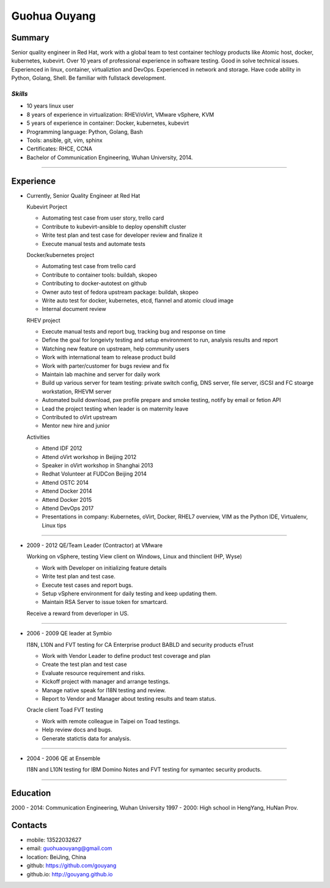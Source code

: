 ###########################
Guohua Ouyang
###########################

Summary
=======

Senior quality engineer in Red Hat, work with a global team to test 
container techlogy products like Atomic host, docker, kubernetes, kubevirt. 
Over 10 years of professional experience in software testing. Good in solve
technical issues. Experienced in linux, container, virtualiztion and DevOps.
Experienced in network and storage. Have code ability in Python, Golang, Shell. 
Be familiar with fullstack development.

*Skills*
--------

- 10 years linux user
- 8 years of experience in virtualization: RHEV/oVirt, VMware vSphere, KVM
- 5 years of experience in container: Docker, kubernetes, kubevirt
- Programming language: Python, Golang, Bash
- Tools: ansible, git, vim, sphinx
- Certificates: RHCE, CCNA
- Bachelor of Communication Engineering, Wuhan University, 2014.

~~~~

Experience
==========

- Currently, Senior Quality Engineer at Red Hat

  Kubevirt Porject

  + Automating test case from user story, trello card
  + Contribute to kubevirt-ansible to deploy openshift cluster
  + Write test plan and test case for developer review and finalize it
  + Execute manual tests and automate tests
  
  Docker/kubernetes project

  + Automating test case from trello card
  + Contribute to container tools: buildah, skopeo
  + Contributing to docker-autotest on github
  + Owner auto test of fedora upstream package: buildah, skopeo
  + Write auto test for docker, kubernetes, etcd, flannel and atomic cloud image
  + Internal document review

  RHEV project

  + Execute manual tests and report bug, tracking bug and response on time
  + Define the goal for longeivty testing and setup environment to run, 
    analysis results and report  
  + Watching new feature on upstream, help community users
  + Work with international team to release product build
  + Work with parter/customer for bugs review and fix
  + Maintain lab machine and server for daily work
  + Build up various server for team testing: private switch config, DNS server, 
    file server, iSCSI and FC stoarge workstation, RHEVM server
  + Automated build download, pxe profile prepare and smoke testing, notify by
    email or fetion API
  + Lead the project testing when leader is on maternity leave
  + Contributed to oVirt upstream
  + Mentor new hire and junior

  Activities

  + Attend IDF 2012
  + Attend oVirt workshop in Beijing 2012
  + Speaker in oVirt workshop in Shanghai 2013
  + Redhat Volunteer at FUDCon Beijing 2014  
  + Attend OSTC 2014
  + Attend Docker 2014
  + Attend Docker 2015
  + Attend DevOps 2017
  + Presentations in company: Kubernetes, oVirt, Docker, RHEL7 overview, VIM as
    the Python IDE, Virtualenv, Linux tips

~~~~

- 2009 - 2012 QE/Team Leader (Contractor) at VMware

  Working on vSphere, testing View client on Windows, Linux and thinclient (HP,
  Wyse)

  + Work with Developer on initializing feature details
  + Write test plan and test case. 
  + Execute test cases and report bugs. 
  + Setup vSphere environment for daily testing and keep updating them.
  + Maintain RSA Server to issue token for smartcard.  

  Receive a reward from deverloper in US.

~~~~

- 2006 - 2009 QE leader at Symbio

  I18N, L10N and FVT testing for CA Enterprise product BABLD and security
  products eTrust

  + Work with Vendor Leader to define product test coverage and plan
  + Create the test plan and test case
  + Evaluate resource requirement and risks. 
  + Kickoff project with manager and arrange testings.
  + Manage native speak for I18N testing and review.
  + Report to Vendor and Manager about testing results and team status.

  Oracle client Toad FVT testing

  + Work with remote colleague in Taipei on Toad testings.
  + Help review docs and bugs.
  + Generate statictis data for analysis.

~~~~

- 2004 - 2006 QE at Ensemble

  I18N and L10N testing for IBM Domino Notes and FVT testing for symantec
  security products.

~~~~

Education
=========

2000 - 2014: Communication Engineering, Wuhan University
1997 - 2000: High school in HengYang, HuNan Prov.

Contacts
========

- mobile: 13522032627
- email: guohuaouyang@gmail.com
- location: BeiJing, China
- github: https://github.com/gouyang
- github.io: http://gouyang.github.io

